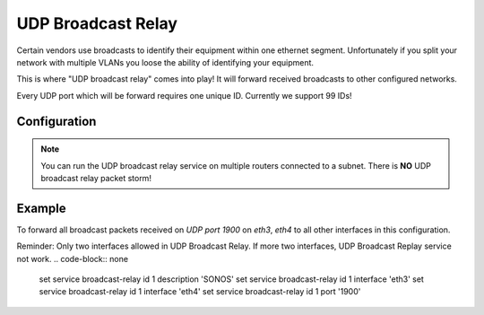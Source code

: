 .. _udp_broadcast_relay:

###################
UDP Broadcast Relay
###################

Certain vendors use broadcasts to identify their equipment within one ethernet
segment. Unfortunately if you split your network with multiple VLANs you loose
the ability of identifying your equipment.

This is where "UDP broadcast relay" comes into play! It will forward received
broadcasts to other configured networks.

Every UDP port which will be forward requires one unique ID. Currently we
support 99 IDs!

Configuration
-------------

.. cfgcmd:: set service broadcast-relay id <n> description <description>

   A description can be added for each and every unique relay ID. This is
   useful to distinguish between multiple different ports/appliactions.

.. cfgcmd:: set service broadcast-relay id <n> interface <interface>

   The interface used to receive and relay individual broadcast packets. If you
   want to receive/relay packets on both `eth1` and `eth2` both interfaces need
   to be added.

.. cfgcmd:: set service broadcast-relay id <n> address <ipv4-address>

   Set the source IP of forwarded packets, otherwise original senders address
   is used.

.. cfgcmd:: set service broadcast-relay id <n> port <port>

   The UDP port number used by your apllication. It is mandatory for this kind
   of operation.

.. cfgcmd:: set service broadcast-relay id <n> disable

   Each broadcast relay instance can be individually disabled without deleting
   the configured node by using the following command:

.. cfgcmd:: set service broadcast-relay disable

   In addition you can also disable the whole service without the need to remove
   it from the current configuration.

.. note:: You can run the UDP broadcast relay service on multiple routers
   connected to a subnet. There is **NO** UDP broadcast relay packet storm!

Example
-------

To forward all broadcast packets received on `UDP port 1900` on `eth3`, `eth4`
to all other interfaces in this configuration.

Reminder: Only two interfaces allowed in UDP Broadcast Relay. If more two interfaces, UDP Broadcast Replay service not work.
.. code-block:: none

  set service broadcast-relay id 1 description 'SONOS'
  set service broadcast-relay id 1 interface 'eth3'
  set service broadcast-relay id 1 interface 'eth4'
  set service broadcast-relay id 1 port '1900'

